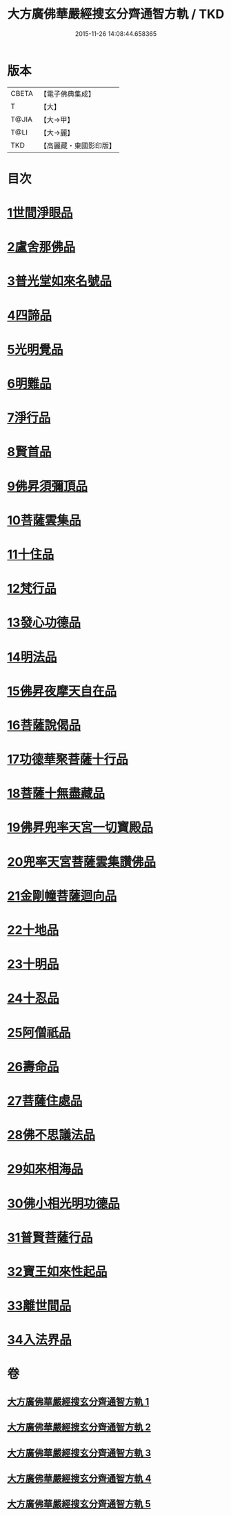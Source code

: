 #+TITLE: 大方廣佛華嚴經搜玄分齊通智方軌 / TKD
#+DATE: 2015-11-26 14:08:44.658365
* 版本
 |     CBETA|【電子佛典集成】|
 |         T|【大】     |
 |     T@JIA|【大→甲】   |
 |      T@LI|【大→麗】   |
 |       TKD|【高麗藏・東國影印版】|

* 目次
* [[file:KR6e0003_001.txt::0014c13][1世間淨眼品]]
* [[file:KR6e0003_001.txt::0019b27][2盧舍那佛品]]
* [[file:KR6e0003_001.txt::0025b5][3普光堂如來名號品]]
* [[file:KR6e0003_001.txt::0026b9][4四諦品]]
* [[file:KR6e0003_001.txt::0026b24][5光明覺品]]
* [[file:KR6e0003_001.txt::0027c12][6明難品]]
* [[file:KR6e0003_001.txt::0030a22][7淨行品]]
* [[file:KR6e0003_001.txt::0030c19][8賢首品]]
* [[file:KR6e0003_002.txt::002-0032b12][9佛昇須彌頂品]]
* [[file:KR6e0003_002.txt::0033a3][10菩薩雲集品]]
* [[file:KR6e0003_002.txt::0033b27][11十住品]]
* [[file:KR6e0003_002.txt::0035a23][12梵行品]]
* [[file:KR6e0003_002.txt::0035c21][13發心功德品]]
* [[file:KR6e0003_002.txt::0036b8][14明法品]]
* [[file:KR6e0003_002.txt::0037a23][15佛昇夜摩天自在品]]
* [[file:KR6e0003_002.txt::0037b21][16菩薩說偈品]]
* [[file:KR6e0003_002.txt::0038a11][17功德華聚菩薩十行品]]
* [[file:KR6e0003_002.txt::0040a10][18菩薩十無盡藏品]]
* [[file:KR6e0003_002.txt::0041a21][19佛昇兜率天宮一切寶殿品]]
* [[file:KR6e0003_002.txt::0042a16][20兜率天宮菩薩雲集讚佛品]]
* [[file:KR6e0003_002.txt::0042c2][21金剛幢菩薩迴向品]]
* [[file:KR6e0003_003.txt::003-0048a6][22十地品]]
* [[file:KR6e0003_004.txt::0073b18][23十明品]]
* [[file:KR6e0003_004.txt::0074c18][24十忍品]]
* [[file:KR6e0003_004.txt::0075b19][25阿僧祇品]]
* [[file:KR6e0003_004.txt::0076a2][26壽命品]]
* [[file:KR6e0003_004.txt::0076a12][27菩薩住處品]]
* [[file:KR6e0003_004.txt::0076a19][28佛不思議法品]]
* [[file:KR6e0003_004.txt::0077c16][29如來相海品]]
* [[file:KR6e0003_004.txt::0078a15][30佛小相光明功德品]]
* [[file:KR6e0003_004.txt::0078c8][31普賢菩薩行品]]
* [[file:KR6e0003_004.txt::0079b27][32寶王如來性起品]]
* [[file:KR6e0003_004.txt::0082a27][33離世間品]]
* [[file:KR6e0003_005.txt::005-0087c6][34入法界品]]
* 卷
** [[file:KR6e0003_001.txt][大方廣佛華嚴經搜玄分齊通智方軌 1]]
** [[file:KR6e0003_002.txt][大方廣佛華嚴經搜玄分齊通智方軌 2]]
** [[file:KR6e0003_003.txt][大方廣佛華嚴經搜玄分齊通智方軌 3]]
** [[file:KR6e0003_004.txt][大方廣佛華嚴經搜玄分齊通智方軌 4]]
** [[file:KR6e0003_005.txt][大方廣佛華嚴經搜玄分齊通智方軌 5]]

